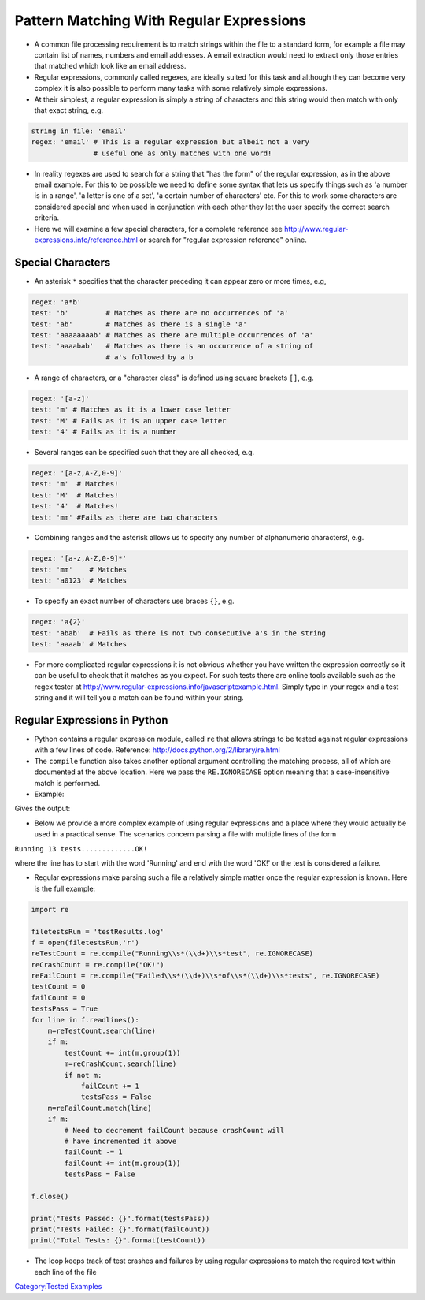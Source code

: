 .. _pattern_matching_with_regular_expressions:

=========================================
Pattern Matching With Regular Expressions
=========================================

-  A common file processing requirement is to match strings within the
   file to a standard form, for example a file may contain list of
   names, numbers and email addresses. A email extraction would need to
   extract only those entries that matched which look like an email
   address.

-  Regular expressions, commonly called regexes, are ideally suited for
   this task and although they can become very complex it is also
   possible to perform many tasks with some relatively simple
   expressions.

-  At their simplest, a regular expression is simply a string of
   characters and this string would then match with only that exact
   string, e.g.

.. code:: python

   string in file: 'email'
   regex: 'email' # This is a regular expression but albeit not a very
                  # useful one as only matches with one word!

-  In reality regexes are used to search for a string that "has the
   form" of the regular expression, as in the above email example. For
   this to be possible we need to define some syntax that lets us
   specify things such as 'a number is in a range', 'a letter is one of
   a set', 'a certain number of characters' etc. For this to work some
   characters are considered special and when used in conjunction with
   each other they let the user specify the correct search criteria.

-  Here we will examine a few special characters, for a complete
   reference see http://www.regular-expressions.info/reference.html or
   search for "regular expression reference" online.

Special Characters
==================

-  An asterisk ``*`` specifies that the character preceding it can
   appear zero or more times, e.g,

.. code::

   regex: 'a*b'
   test: 'b'         # Matches as there are no occurrences of 'a'
   test: 'ab'        # Matches as there is a single 'a'
   test: 'aaaaaaaab' # Matches as there are multiple occurrences of 'a'
   test: 'aaaabab'   # Matches as there is an occurrence of a string of
                     # a's followed by a b

-  A range of characters, or a "character class" is defined using square
   brackets ``[]``, e.g.

.. code::

   regex: '[a-z]'
   test: 'm' # Matches as it is a lower case letter
   test: 'M' # Fails as it is an upper case letter
   test: '4' # Fails as it is a number

-  Several ranges can be specified such that they are all checked, e.g.

.. code::

   regex: '[a-z,A-Z,0-9]'
   test: 'm'  # Matches!
   test: 'M'  # Matches!
   test: '4'  # Matches!
   test: 'mm' #Fails as there are two characters

-  Combining ranges and the asterisk allows us to specify any number of
   alphanumeric characters!, e.g.

.. code::

   regex: '[a-z,A-Z,0-9]*'
   test: 'mm'    # Matches
   test: 'a0123' # Matches

-  To specify an exact number of characters use braces ``{}``, e.g.

.. code::

   regex: 'a{2}'
   test: 'abab'  # Fails as there is not two consecutive a's in the string
   test: 'aaaab' # Matches

-  For more complicated regular expressions it is not obvious whether
   you have written the expression correctly so it can be useful to
   check that it matches as you expect. For such tests there are online
   tools available such as the regex tester at
   http://www.regular-expressions.info/javascriptexample.html. Simply
   type in your regex and a test string and it will tell you a match can
   be found within your string.

Regular Expressions in Python
=============================

-  Python contains a regular expression module, called ``re`` that
   allows strings to be tested against regular expressions with a few
   lines of code. Reference: http://docs.python.org/2/library/re.html

-  The ``compile`` function also takes another optional argument
   controlling the matching process, all of which are documented at the
   above location. Here we pass the ``RE.IGNORECASE`` option meaning
   that a case-insensitive match is performed.

-  Example:

.. testcode:: regex1

   import re

   def checkForMatch(checker, test):
       if checker.match(test) != None:
           print('String matches!')
       else:
           print('String does not contain a match')
   # End of function definition

   checker = re.compile('[a-z]')
   checkForMatch(checker, 'a')
   checkForMatch(checker, '9')

   checker = re.compile('[a-z]', re.IGNORECASE)
   checkForMatch(checker, 'a')
   checkForMatch(checker, 'A')

Gives the output:

.. testoutput:: regex1

    String matches!
    String does not contain a match
    String matches!
    String matches!

-  Below we provide a more complex example of using regular expressions
   and a place where they would actually be used in a practical sense.
   The scenarios concern parsing a file with multiple lines of the form

``Running 13 tests.............OK!``

where the line has to start with the word 'Running' and end with the
word 'OK!' or the test is considered a failure.

-  Regular expressions make parsing such a file a relatively simple
   matter once the regular expression is known. Here is the full
   example:

.. code:: python

   import re

   filetestsRun = 'testResults.log'
   f = open(filetestsRun,'r')
   reTestCount = re.compile("Running\\s*(\\d+)\\s*test", re.IGNORECASE)
   reCrashCount = re.compile("OK!")
   reFailCount = re.compile("Failed\\s*(\\d+)\\s*of\\s*(\\d+)\\s*tests", re.IGNORECASE)
   testCount = 0
   failCount = 0
   testsPass = True
   for line in f.readlines():
       m=reTestCount.search(line)
       if m:
           testCount += int(m.group(1))
           m=reCrashCount.search(line)
           if not m:
               failCount += 1
               testsPass = False
       m=reFailCount.match(line)
       if m:
           # Need to decrement failCount because crashCount will
           # have incremented it above
           failCount -= 1
           failCount += int(m.group(1))
           testsPass = False

   f.close()

   print("Tests Passed: {}".format(testsPass))
   print("Tests Failed: {}".format(failCount))
   print("Total Tests: {}".format(testCount))

-  The loop keeps track of test crashes and failures by using regular
   expressions to match the required text within each line of the file

`Category:Tested Examples <Category:Tested_Examples>`__
